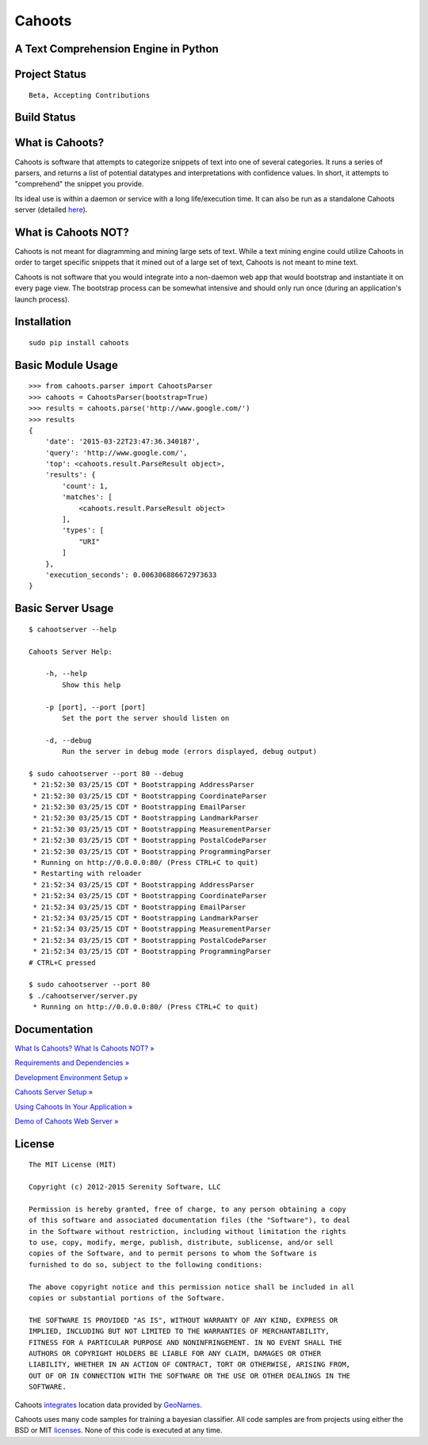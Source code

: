 Cahoots
=======
A Text Comprehension Engine in Python
-------------------------------------

Project Status
--------------
::

    Beta, Accepting Contributions

Build Status
------------
.. image:: https://travis-ci.org/SerenitySoftwareLLC/cahoots.svg?branch=master
.. image:: https://img.shields.io/badge/coverage-100%-brightgreen.svg?style=flat
.. image:: https://img.shields.io/badge/pylint-10.00/10-brightgreen.svg?style=flat
.. image:: https://img.shields.io/badge/flake8-passing-brightgreen.svg?style=flat

What is Cahoots?
----------------

Cahoots is software that attempts to categorize snippets of text into one of several categories. It runs a series of parsers, and returns a list of potential datatypes and interpretations with confidence values. In short, it attempts to "comprehend" the snippet you provide.

Its ideal use is within a daemon or service with a long life/execution time. It can also be run as a standalone Cahoots server (detailed `here <https://github.com/SerenitySoftwareLLC/cahoots/wiki/Cahoots-Server-Setup>`_).

What is Cahoots NOT?
--------------------

Cahoots is not meant for diagramming and mining large sets of text. While a text mining engine could utilize Cahoots in order to target specific snippets that it mined out of a large set of text, Cahoots is not meant to mine text.

Cahoots is not software that you would integrate into a non-daemon web app that would bootstrap and instantiate it on every page view. The bootstrap process can be somewhat intensive and should only run once (during an application's launch process).

Installation
------------
::

    sudo pip install cahoots

Basic Module Usage
------------------
::

    >>> from cahoots.parser import CahootsParser
    >>> cahoots = CahootsParser(bootstrap=True)
    >>> results = cahoots.parse('http://www.google.com/')
    >>> results
    {
        'date': '2015-03-22T23:47:36.340187',
        'query': 'http://www.google.com/',
        'top': <cahoots.result.ParseResult object>,
        'results': {
            'count': 1,
            'matches': [
                <cahoots.result.ParseResult object>
            ],
            'types': [
                "URI"
            ]
        },
        'execution_seconds': 0.006306886672973633
    }

Basic Server Usage
------------------
::

    $ cahootserver --help

    Cahoots Server Help:

        -h, --help
            Show this help

        -p [port], --port [port]
            Set the port the server should listen on

        -d, --debug
            Run the server in debug mode (errors displayed, debug output)

    $ sudo cahootserver --port 80 --debug
     * 21:52:30 03/25/15 CDT * Bootstrapping AddressParser
     * 21:52:30 03/25/15 CDT * Bootstrapping CoordinateParser
     * 21:52:30 03/25/15 CDT * Bootstrapping EmailParser
     * 21:52:30 03/25/15 CDT * Bootstrapping LandmarkParser
     * 21:52:30 03/25/15 CDT * Bootstrapping MeasurementParser
     * 21:52:30 03/25/15 CDT * Bootstrapping PostalCodeParser
     * 21:52:30 03/25/15 CDT * Bootstrapping ProgrammingParser
     * Running on http://0.0.0.0:80/ (Press CTRL+C to quit)
     * Restarting with reloader
     * 21:52:34 03/25/15 CDT * Bootstrapping AddressParser
     * 21:52:34 03/25/15 CDT * Bootstrapping CoordinateParser
     * 21:52:34 03/25/15 CDT * Bootstrapping EmailParser
     * 21:52:34 03/25/15 CDT * Bootstrapping LandmarkParser
     * 21:52:34 03/25/15 CDT * Bootstrapping MeasurementParser
     * 21:52:34 03/25/15 CDT * Bootstrapping PostalCodeParser
     * 21:52:34 03/25/15 CDT * Bootstrapping ProgrammingParser
    # CTRL+C pressed

    $ sudo cahootserver --port 80
    $ ./cahootserver/server.py
     * Running on http://0.0.0.0:80/ (Press CTRL+C to quit)

Documentation
-------------
`What Is Cahoots? What Is Cahoots NOT? » <https://github.com/SerenitySoftwareLLC/cahoots/wiki>`_

`Requirements and Dependencies » <https://github.com/SerenitySoftwareLLC/cahoots/wiki/Requirements-and-Dependencies>`_

`Development Environment Setup » <https://github.com/SerenitySoftwareLLC/cahoots/wiki/Development-Environment-Setup>`_

`Cahoots Server Setup » <https://github.com/SerenitySoftwareLLC/cahoots/wiki/Cahoots-Server-Setup>`_

`Using Cahoots In Your Application » <https://github.com/SerenitySoftwareLLC/cahoots/wiki/Using-Cahoots-In-Your-Application>`_

`Demo of Cahoots Web Server » <http://cahoots.rwven.com/>`_

License
-------
::

    The MIT License (MIT)

    Copyright (c) 2012-2015 Serenity Software, LLC

    Permission is hereby granted, free of charge, to any person obtaining a copy
    of this software and associated documentation files (the "Software"), to deal
    in the Software without restriction, including without limitation the rights
    to use, copy, modify, merge, publish, distribute, sublicense, and/or sell
    copies of the Software, and to permit persons to whom the Software is
    furnished to do so, subject to the following conditions:

    The above copyright notice and this permission notice shall be included in all
    copies or substantial portions of the Software.

    THE SOFTWARE IS PROVIDED "AS IS", WITHOUT WARRANTY OF ANY KIND, EXPRESS OR
    IMPLIED, INCLUDING BUT NOT LIMITED TO THE WARRANTIES OF MERCHANTABILITY,
    FITNESS FOR A PARTICULAR PURPOSE AND NONINFRINGEMENT. IN NO EVENT SHALL THE
    AUTHORS OR COPYRIGHT HOLDERS BE LIABLE FOR ANY CLAIM, DAMAGES OR OTHER
    LIABILITY, WHETHER IN AN ACTION OF CONTRACT, TORT OR OTHERWISE, ARISING FROM,
    OUT OF OR IN CONNECTION WITH THE SOFTWARE OR THE USE OR OTHER DEALINGS IN THE
    SOFTWARE.

Cahoots `integrates <https://github.com/hickeroar/cahoots/blob/master/cahoots/parsers/location/data/LICENSE>`_ location data provided by `GeoNames <http://www.geonames.org/>`_.

Cahoots uses many code samples for training a bayesian classifier. All code samples are from projects using either the BSD or MIT `licenses <https://github.com/hickeroar/cahoots/tree/master/cahoots/parsers/programming/LICENSES>`_. None of this code is executed at any time.